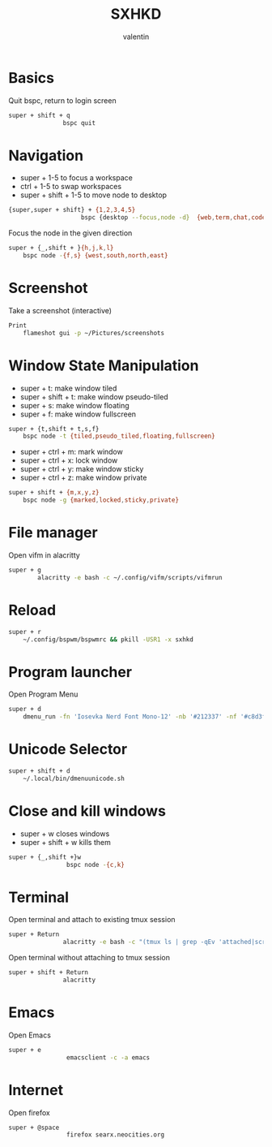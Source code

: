 #+TITLE: SXHKD
#+AUTHOR: valentin
#+PROPERTY: header-args :tangle sxhkdrc :shebang "#!/usr/bin/sxhkd"
* Basics

Quit bspc, return to login screen
#+BEGIN_SRC bash
super + shift + q
               bspc quit
#+END_SRC

* Navigation

- super + 1-5 to focus a workspace
- ctrl + 1-5 to swap workspaces
- super + shift + 1-5 to move node to desktop
#+BEGIN_SRC bash
{super,super + shift} + {1,2,3,4,5}
                    bspc {desktop --focus,node -d}  {web,term,chat,code,music}
#+END_SRC

Focus the node in the given direction
#+BEGIN_SRC bash
super + {_,shift + }{h,j,k,l}
    bspc node -{f,s} {west,south,north,east}
#+END_SRC
* Screenshot

Take a screenshot (interactive)
#+BEGIN_SRC bash
Print
    flameshot gui -p ~/Pictures/screenshots
#+END_SRC

* Window State Manipulation

- super + t: make window tiled
- super + shift + t: make window pseudo-tiled
- super + s: make window floating
- super + f: make window fullscreen
#+BEGIN_SRC bash
super + {t,shift + t,s,f}
    bspc node -t {tiled,pseudo_tiled,floating,fullscreen}
#+END_SRC

- super + ctrl + m: mark window
- super + ctrl + x: lock window
- super + ctrl + y: make window sticky
- super + ctrl + z: make window private
#+BEGIN_SRC bash
super + shift + {m,x,y,z}
    bspc node -g {marked,locked,sticky,private}
#+END_SRC

* File manager

Open vifm in alacritty
#+BEGIN_SRC bash
super + g
        alacritty -e bash -c ~/.config/vifm/scripts/vifmrun
#+END_SRC

* Reload

#+BEGIN_SRC bash
super + r
    ~/.config/bspwm/bspwmrc && pkill -USR1 -x sxhkd
#+END_SRC

* Program launcher

Open Program Menu
#+BEGIN_SRC bash
super + d
    dmenu_run -fn 'Iosevka Nerd Font Mono-12' -nb '#212337' -nf '#c8d3f5'
#+END_SRC

* Unicode Selector

#+BEGIN_SRC bash
super + shift + d
    ~/.local/bin/dmenuunicode.sh
#+END_SRC

* Close and kill windows

- super + w closes windows
- super + shift + w kills them
#+BEGIN_SRC bash
super + {_,shift +}w
                bspc node -{c,k}
#+END_SRC

* Terminal

Open terminal and attach to existing tmux session
#+BEGIN_SRC bash
super + Return
               alacritty -e bash -c "(tmux ls | grep -qEv 'attached|scratch' && tmux at) || tmux"
#+END_SRC

Open terminal without attaching to tmux session
#+BEGIN_SRC bash
super + shift + Return
               alacritty
#+END_SRC
* Emacs

Open Emacs
#+BEGIN_SRC bash
super + e
                emacsclient -c -a emacs
#+END_SRC

* Internet

Open firefox
#+BEGIN_SRC bash
super + @space
                firefox searx.neocities.org
#+END_SRC
# Local Variables:
# eval: (add-hook 'after-save-hook (lambda () (org-babel-tangle)) nil t)
# End:
